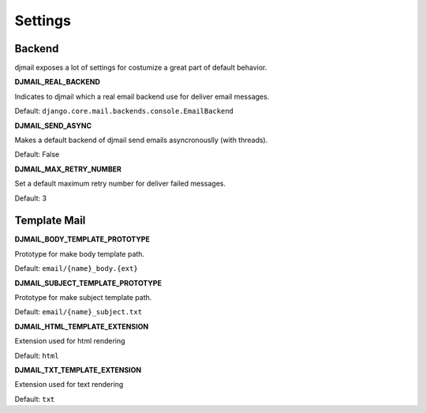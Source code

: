 .. _settings:

========
Settings
========

Backend
-------

djmail exposes a lot of settings for costumize a great part of default behavior.

**DJMAIL_REAL_BACKEND**

Indicates to djmail which a real email backend use for deliver email messages.

Default: ``django.core.mail.backends.console.EmailBackend``


**DJMAIL_SEND_ASYNC**

Makes a default backend of djmail send emails asyncronouslly (with threads).

Default: False


**DJMAIL_MAX_RETRY_NUMBER**

Set a default maximum retry number for deliver failed messages.

Default: 3


Template Mail
-------------

**DJMAIL_BODY_TEMPLATE_PROTOTYPE**

Prototype for make body template path.

Default: ``email/{name}_body.{ext}``

**DJMAIL_SUBJECT_TEMPLATE_PROTOTYPE**

Prototype for make subject template path.

Default: ``email/{name}_subject.txt``

**DJMAIL_HTML_TEMPLATE_EXTENSION**

Extension used for html rendering

Default: ``html``

**DJMAIL_TXT_TEMPLATE_EXTENSION**

Extension used for text rendering

Default: ``txt``
